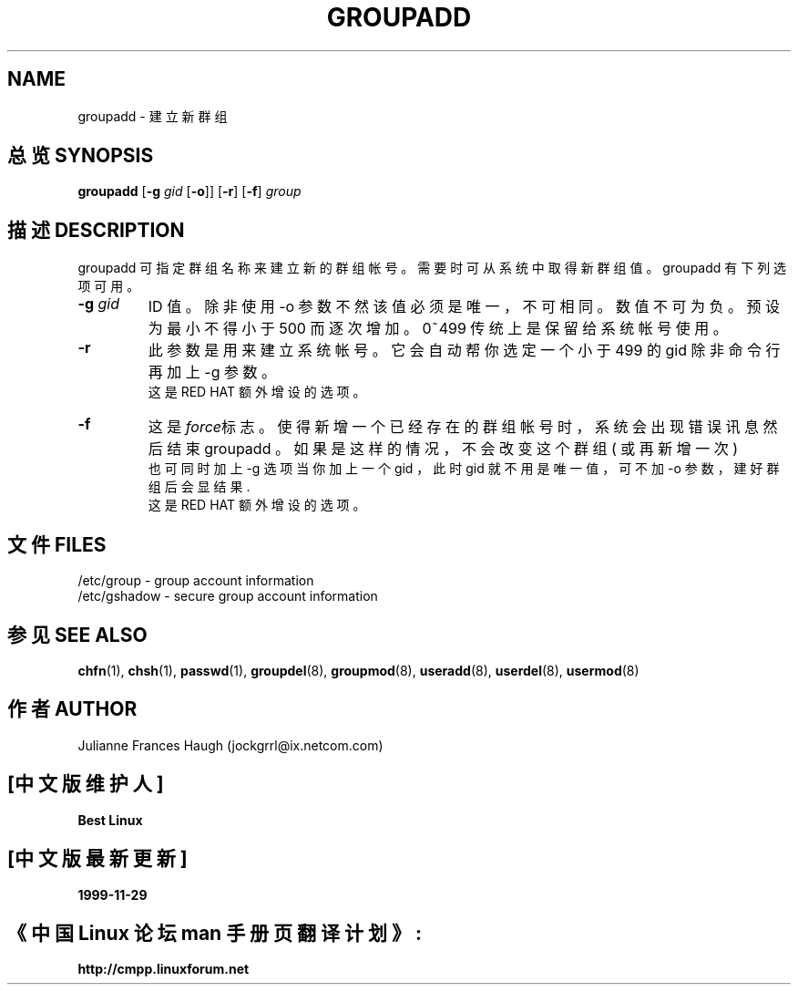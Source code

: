 .\" Copyright 1991, Julianne Frances Haugh
.\" All rights reserved.
.\"
.\" Redistribution and use in source and binary forms, with or without
.\" modification, are permitted provided that the following conditions
.\" are met:
.\" 1. Redistributions of source code must retain the above copyright
.\"    notice, this list of conditions and the following disclaimer.
.\" 2. Redistributions in binary form must reproduce the above copyright
.\"    notice, this list of conditions and the following disclaimer in the
.\"    documentation and/or other materials provided with the distribution.
.\" 3. Neither the name of Julianne F. Haugh nor the names of its contributors
.\"    may be used to endorse or promote products derived from this software
.\"    without specific prior written permission.
.\"
.\" THIS SOFTWARE IS PROVIDED BY JULIE HAUGH AND CONTRIBUTORS ``AS IS'' AND
.\" ANY EXPRESS OR IMPLIED WARRANTIES, INCLUDING, BUT NOT LIMITED TO, THE
.\" IMPLIED WARRANTIES OF MERCHANTABILITY AND FITNESS FOR A PARTICULAR PURPOSE
.\" ARE DISCLAIMED.  IN NO EVENT SHALL JULIE HAUGH OR CONTRIBUTORS BE LIABLE
.\" FOR ANY DIRECT, INDIRECT, INCIDENTAL, SPECIAL, EXEMPLARY, OR CONSEQUENTIAL
.\" DAMAGES (INCLUDING, BUT NOT LIMITED TO, PROCUREMENT OF SUBSTITUTE GOODS
.\" OR SERVICES; LOSS OF USE, DATA, OR PROFITS; OR BUSINESS INTERRUPTION)
.\" HOWEVER CAUSED AND ON ANY THEORY OF LIABILITY, WHETHER IN CONTRACT, STRICT
.\" LIABILITY, OR TORT (INCLUDING NEGLIGENCE OR OTHERWISE) ARISING IN ANY WAY
.\" OUT OF THE USE OF THIS SOFTWARE, EVEN IF ADVISED OF THE POSSIBILITY OF
.\" SUCH DAMAGE.
.TH GROUPADD 8
.SH NAME
groupadd \- 建 立 新 群 组
.SH "总览 SYNOPSIS"
\fBgroupadd\fR [\fB-g\fI gid \fR[\fB-o\fR]] [\fB-r\fR] [\fB-f\fR] \fIgroup\fR
.SH "描述 DESCRIPTION"
groupadd 可 指 定 群 组 名 称 来 建 立 新 的 群 组 帐 号 。 需 要 时 可 从 系 统 中 取 得 新 群 组 值 。 groupadd 有 下 列 选 项 可 用 。
.IP "\fB-g \fIgid\fR"
ID 值 。 除 非 使 用 -o 参 数 不 然 该 值 必 须 是 唯 一 ， 不 可 相 同 。 数 值 不 可 为 负 。 预 设 为 最 小 不 得 小 于 500 而 逐 次 增 加 。 0~499 传 统 上 是 保 留 给 系 统 帐 号 使 用 。
.IP \fB-r\fR
此 参 数 是 用 来 建 立 系 统 帐 号 。  它 会 自 动 帮 你 选 定 一 个 小 于 499 的 gid 除 非 命令行 再 加 上 -g 参 数 。 
.br
这 是 RED HAT 额 外 增 设 的 选 项 。
.IP \fB-f\fR
这是\fIforce\fR标志。使得新 增 一 个 已 经 存 在 的 群 组 帐 号时 ， 系 统 会 出 现 错 误 讯 息 然 后 结 束 groupadd 。 如 果 是 这 样 的 情 况 ， 不 会 改变 这 个 群 组 ( 或 再 新 增 一 次 ) 
.br
也 可 同 时 加 上 -g 选 项 当 你 加 上 一 个 gid ， 此 时 gid 就 不 用 是 唯 一 值 ， 可 不 加 -o 参 数 ， 建 好 群 组 后 会 显 结 果.
.br
这 是 RED HAT 额 外 增 设 的 选 项 。

.SH "文件 FILES"
/etc/group \- group account information
.br
/etc/gshadow \- secure group account information

.SH "参见 SEE ALSO"
.BR chfn (1),
.BR chsh (1),
.BR passwd (1),
.BR groupdel (8),
.BR groupmod (8),
.BR useradd (8),
.BR userdel (8),
.BR usermod (8)
.SH "作者 AUTHOR"
Julianne Frances Haugh (jockgrrl@ix.netcom.com)


.SH "[中文版维护人]"
.B Best Linux
.SH "[中文版最新更新]"
.B 1999-11-29
.SH "《中国 Linux 论坛 man 手册页翻译计划》:"
.BI http://cmpp.linuxforum.net
